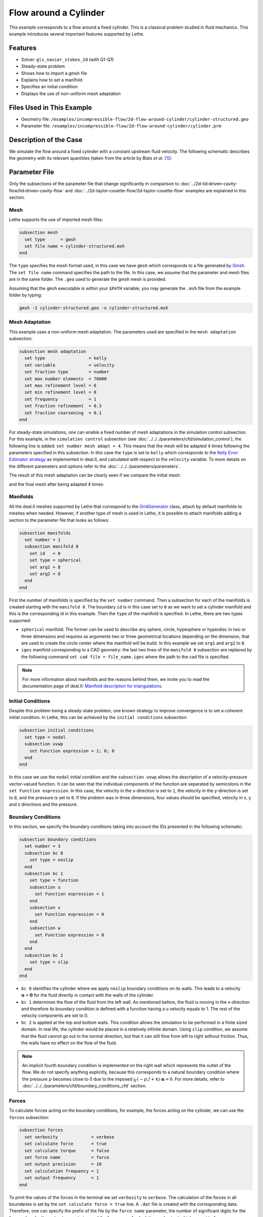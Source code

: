 ======================================
Flow around a Cylinder
======================================

This example corresponds to a flow around a fixed cylinder. This is a classical problem studied in fluid mechanics. This example introduces several important features supported by Lethe.

Features
---------

- Solver: ``gls_navier_stokes_2d`` (with Q1-Q1) 
- Steady-state problem
- Shows how to import a gmsh file
- Explains how to set a manifold
- Specifies an initial condition
- Displays the use of non-uniform mesh adaptation 

Files Used in This Example
----------------------------

- Geometry file: ``/examples/incompressible-flow/2d-flow-around-cylinder/cylinder-structured.geo``
- Parameter file: ``/examples/incompressible-flow/2d-flow-around-cylinder/cylinder.prm``

Description of the Case
-----------------------
We simulate the flow around a fixed cylinder with a constant upstream fluid velocity. The following schematic describes the geometry with its relevant quantities (taken from the article by Blais *et al.* `[1] <https://doi.org/10.1016/j.compchemeng.2015.10.019>`_):

.. image:: images/geometry-description.png
    :alt: The geometry
    :align: center
    :name: geometry_description

Parameter File
--------------

Only the subsections of the parameter file that change significantly in comparison to :doc:`../2d-lid‐driven-cavity-flow/lid‐driven-cavity-flow` and :doc:`../2d-taylor-couette-flow/2d-taylor-couette-flow` examples are explained in this section.

Mesh
~~~~~

Lethe supports the use of imported mesh files:

.. code-block:: text

    subsection mesh
      set type      = gmsh
      set file name = cylinder-structured.msh
    end

The ``type`` specifies the mesh format used, in this case  we have ``gmsh`` which corresponds to a file generated by `Gmsh <https://gmsh.info/#Download>`_. The ``set file name`` command specifies the path to the file. In this case, we assume that the parameter and mesh files are in the same folder.  The ``.geo`` used to generate the gmsh mesh is provided.

Assuming that the ``gmsh`` executable is within your ``$PATH`` variable, you may generate the ``.msh`` file from the example folder by typing:

.. code-block:: text

    gmsh -2 cylinder-structured.geo -o cylinder-structured.msh

Mesh Adaptation
~~~~~~~~~~~~~~~

This example uses a non-uniform mesh adaptation. The parameters used are specified in the ``mesh adaptation`` subsection:

.. code-block:: text

    subsection mesh adaptation
      set type                 = kelly
      set variable             = velocity
      set fraction type        = number
      set max number elements  = 70000
      set max refinement level = 6
      set min refinement level = 0
      set frequency            = 1
      set fraction refinement  = 0.3
      set fraction coarsening  = 0.1
    end

For steady-state simulations, one can enable a fixed number of mesh adaptations in the simulation control subsection. For this example, in the ``simulation control`` subsection (see :doc:`../../../parameters/cfd/simulation_control`), the following line is added: ``set number mesh adapt = 4``. This means that the mesh will be adapted 4 times following the parameters specified in this subsection. In this case the ``type`` is set to ``kelly`` which corresponds to the `Kelly Error Estimator strategy <https://www.dealii.org/current/doxygen/deal.II/classKellyErrorEstimator.html>`_ as implemented in deal.II, and calculated with respect to the ``velocity`` variable. To more details on the different parameters and options refer to the :doc:`../../../parameters/parameters`.

The result of this mesh adaptation can be clearly seen if we compare the initial mesh:

.. image:: images/initial-mesh.png
    :alt: Initial Mesh
    :align: center
    :name: initial_mesh

and the final mesh after being adapted 4 times:

.. image:: images/final-mesh.png
    :alt: Final Mesh
    :align: center
    :name: final_mesh

Manifolds
~~~~~~~~~

All the deal.II meshes supported by Lethe that correspond to the `GridGenerator <https://www.dealii.org/current/doxygen/deal.II/namespaceGridGenerator.html>`_ class, attach by default manifolds to meshes when needed. However, if another type of mesh is used in Lethe, it is possible to attach manifolds adding a section to the parameter file that looks as follows:

.. code-block:: text

    subsection manifolds
      set number = 1
      subsection manifold 0
        set id   = 0
        set type = spherical
        set arg1 = 8
        set arg2 = 8
      end
    end


First the number of manifolds is specified by the ``set number`` command. Then a subsection for each of the manifolds is created starting with the ``manifold 0``. The boundary ``id`` is in this case set to ``0`` as we want to set a cylinder manifold and this is the corresponding id in this example. Then the ``type`` of the manifold is specified. In Lethe, there are two types supported:

* ``spherical`` manifold: The former can be used to describe any sphere, circle, hypesphere or hyperdisc in two or three dimensions and requires as arguments two or three geometrical locations depending on the dimension, that are used to create the circle center where the manifold will be build. In this example we set ``arg1`` and ``arg2`` to ``8``. 

* ``iges`` manifold corresponding to a CAD geometry: the last two lines of the ``manifold 0`` subsection are replaced by the following command ``set cad file = file_name.iges`` where the path to the cad file is specified. 

.. note::
    For more information about manifolds and the reasons behind them, we invite you to read the documentation page of deal.II: `Manifold description for triangulations <https://www.dealii.org/developer/doxygen/deal.II/group__manifold.html>`_.

Initial Conditions
~~~~~~~~~~~~~~~~~~
Despite this problem being a steady-state problem, one known strategy to improve convergence is to set a coherent initial condition. In Lethe, this can be achieved by the ``initial conditions`` subsection:

.. code-block:: text

    subsection initial conditions
      set type = nodal
      subsection uvwp
        set Function expression = 1; 0; 0
      end
    end

In this case we use the ``nodal`` initial condition and the ``subsection uvwp`` allows the description of a velocity-pressure vector-valued function. It can be seen that the individual components of the function are separated by semicolons in the ``set Function expression``. In this case, the velocity in the x-direction is set to ``1``, the velocity in the y-direction is set to ``0``, and the pressure is set to ``0``. If the problem was in three dimensions, four values should be specified, velocity in x, y and z directions and the pressure.


Boundary Conditions
~~~~~~~~~~~~~~~~~~~~
In this section, we specify the boundary conditions taking into account the IDs presented in the following schematic:

.. image:: images/geometry-bc.png
    :alt: The boundary conditions
    :align: center
    :name: geometry_bc


.. code-block:: text
    
    subsection boundary conditions
      set number = 3
      subsection bc 0
        set type = noslip
      end
      subsection bc 1
        set type = function
        subsection u
          set Function expression = 1
        end
        subsection v
          set Function expression = 0
        end
        subsection w
          set Function expression = 0
        end
      end
      subsection bc 2
        set type = slip
      end
    end

* ``bc 0`` identifies the cylinder where we apply ``noslip`` boundary conditions on its walls. This leads to a velocity  :math:`\mathbf{u} = \mathbf{0}` for the fluid directly in contact with the walls of the cylinder.
* ``bc 1`` determines the flow of the fluid from the left wall. As mentioned before, the fluid is moving in the x-direction and therefore its boundary condition is defined with a function having a ``u`` velocity equals to 1. The rest of the velocity components are set to 0.
* ``bc 2`` is applied at the top and bottom walls. This condition allows the simulation to be performed in a finite sized domain. In real life, the cylinder would be placed in a relatively infinite domain. Using ``slip`` condition, we assume that the fluid cannot go out in the normal direction, but that it can still flow from left to right without friction. Thus, the walls have no effect on the flow of the fluid.

.. note::
    An implicit fourth boundary condition is implemented on the right wall which represents the outlet of the flow. We do not specify anything explicitly, because this corresponds to a natural boundary condition where the pressure :math:`p` becomes close to 0 due to the imposed :math:`\int_{\Gamma}(-p\mathcal{I} + \mathbf{\tau}) \cdot \mathbf{n}=0`. For more details, refer to :doc:`../../../parameters/cfd/boundary_conditions_cfd` section.

Forces
~~~~~~

To calculate forces acting on the boundary conditions, for example, the forces acting on the cylinder, we can use the ``forces`` subsection:

.. code-block:: text

    subsection forces
      set verbosity             = verbose
      set calculate force       = true
      set calculate torque      = false
      set force name            = force
      set output precision      = 10
      set calculation frequency = 1
      set output frequency      = 1
    end

To print the values of the forces in the terminal we set ``verbosity`` to ``verbose``. The calculation of the forces in all boundaries is set by the ``set calculate force = true`` line. A ``.dat`` file is created with the corresponding data. Therefore, one can specify the prefix of the file by the ``force name`` parameter, the number of significant digits for the force values by the ``output precision`` and the frequency of calculation and output which are set to ``1``. 

Running the Simulation
----------------------
Launching the simulation is as simple as specifying the executable name and the parameter file. Assuming that the ``gls_navier_stokes_2d`` executable is within your path, the simulation can be launched by typing:

.. code-block:: text

  gls_navier_stokes_2d cylinder.prm

Lethe will generate a number of files. The most important one bears the extension ``.pvd``. It can be read by visualization programs such as `Paraview <https://www.paraview.org/>`_.


Results and Discussion
----------------------

Using Paraview the following steady-state velocity and pressure profiles can be visualized:

.. image:: images/velocity.png
    :alt: Velocity profile
    :align: center
    :name: velocity

.. image:: images/pressure.png
    :alt: Pressure profile
    :align: center
    :name: pressure

From the velocity distribution, we notice how the velocity of the fluid is 0 at the boundaries of the cylinder and how it increases gradually if we move further away from it. In the case of the pressure, the difference between the inlet and outlet is visible and we can see how the pressure is near to 0 close to the outlet.

In addition to these profiles, we also obtain the values of the forces acting on the cylinder. These values can be found on the ``forces.00.dat`` file produced by the simulation and correspond to the forces acting on the ``bc 0`` (cylinder boundary). The force is decomposed in its two components which are the viscous force (``f_v``) due to shear stresses on the boundary, and a pressure force (``f_p``) due to the body shape.

.. code-block:: text

 cells     f_x           f_y          f_z          f_xv         f_yv          f_zv         f_xp         f_yp          f_zp     
  1167 6.6047202908  0.0000000824 0.0000000000 3.0431481836  0.0000000312 0.0000000000 3.5615721072  0.0000000512 0.0000000000 
  2208 6.9680865613 -0.0002186491 0.0000000000 3.2447002611 -0.0000730915 0.0000000000 3.7233863002 -0.0001455576 0.0000000000 
  4197 7.0833998066  0.0025544399 0.0000000000 3.3778679961  0.0020491181 0.0000000000 3.7055318105  0.0005053218 0.0000000000 
  8058 7.1321594705 -0.0000600573 0.0000000000 3.4651119900 -0.0000419133 0.0000000000 3.6670474805 -0.0000181441 0.0000000000 
 15459 7.1121045976  0.0048440122 0.0000000000 3.4730928015  0.0032471187 0.0000000000 3.6390117961  0.0015968935 0.0000000000 

The force in the x direction is the parallel or drag force, while the force in the y direction is the perpendicular or lift force. The drag and lift coefficients can be calculated as follows:

.. math::

 C_D = \frac{2 f_x}{\rho U_\infty^2 D},  C_L = \frac{2 f_y}{\rho U_\infty^2 D}

where :math:`U_\infty` is the upstream velocity and :math:`D` is the diameter of the cylinder. Considering the small values of the lift force, we calculate only the drag coefficients:

.. code-block:: text

  cells     C_D       
   1167    13.20  
   2247    13.93  
   4302    14.15  
   8268    14.23  
  15990    14.24  

We can see that the simulation is mesh convergent, as the last three values of the force in the x-direction and therefore the drag coefficient differ in less than 1%. An experimental value of the drag coefficient as a function of the Reynolds number is available in the `Drag Coefficient Calculator <https://kdusling.github.io/teaching/Applied-Fluids/DragCoefficient.html>`_ , and for a Reynolds number of 1, it corresponds to a value of :math:`C_D = 11.9`. The value calculated by Lethe differs from the theoretical value because of the slip boundary condition at the top and bottom walls, along with the short distance to them from the surface of the cylinder. To obtain a more accurate drag coefficient, the geometry should be enlarged.

Possibilities for Extension
----------------------------
- Play with the size of geometry to observe the effect on the calculation of the drag forces.
- Increase the Reynolds number and perform an unsteady simulation to observe the famous von Kármán vortex street pattern.
- It would be interesting to try the same example in 3D and observe what happens with the drag and lift forces.

References
----------
`[1] <https://doi.org/10.1016/j.compchemeng.2015.10.019>`_ Blais, B., Lassaigne, M., Goniva, C., Fradette, L., & Bertrand, F. (2016). A semi-implicit immersed boundary method and its application to viscous mixing. Comput. Chem. Eng., 85, 136-146. https://doi.org/10.1016/j.compchemeng.2015.10.019
